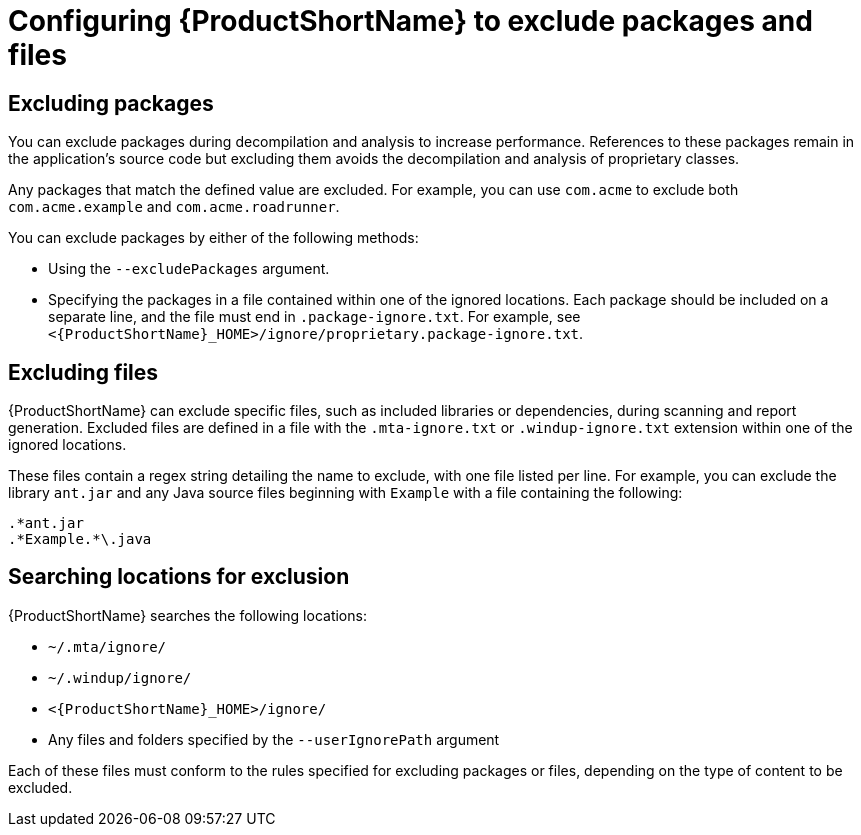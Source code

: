 // Module included in the following assemblies:
//
// * docs/cli-guide/master.adoc

:_content-type: PROCEDURE
[id="exclude-files-and-packages_{context}"]
= Configuring {ProductShortName} to exclude packages and files

[id="exclude-packages_{context}"]
== Excluding packages

You can exclude packages during decompilation and analysis to increase performance. References to these packages remain in the application's source code but excluding them avoids the decompilation and analysis of proprietary classes.

Any packages that match the defined value are excluded. For example, you can use `com.acme` to exclude both `com.acme.example` and `com.acme.roadrunner`.

You can exclude packages by either of the following methods:

* Using the `--excludePackages` argument.
* Specifying the packages in a file contained within one of the ignored locations. Each package should be included on a separate line, and the file must end in `.package-ignore.txt`. For example, see `<{ProductShortName}_HOME>/ignore/proprietary.package-ignore.txt`.

[id="exclude-files_{context}"]
== Excluding files

{ProductShortName} can exclude specific files, such as included libraries or dependencies, during scanning and report generation. Excluded files are defined in a file with the `.mta-ignore.txt` or `.windup-ignore.txt` extension within one of the ignored locations.

These files contain a regex string detailing the name to exclude, with one file listed per line. For example, you can exclude the library `ant.jar` and any Java source files beginning with `Example` with a file containing the following:

----
.*ant.jar
.*Example.*\.java
----

[id="ignored-locations_{context}"]
== Searching locations for exclusion

{ProductShortName} searches the following locations:

* `~/.mta/ignore/`
* `~/.windup/ignore/`
* `<{ProductShortName}_HOME>/ignore/`
* Any files and folders specified by the `--userIgnorePath` argument

Each of these files must conform to the rules specified for excluding packages or files, depending on the type of content to be excluded.

